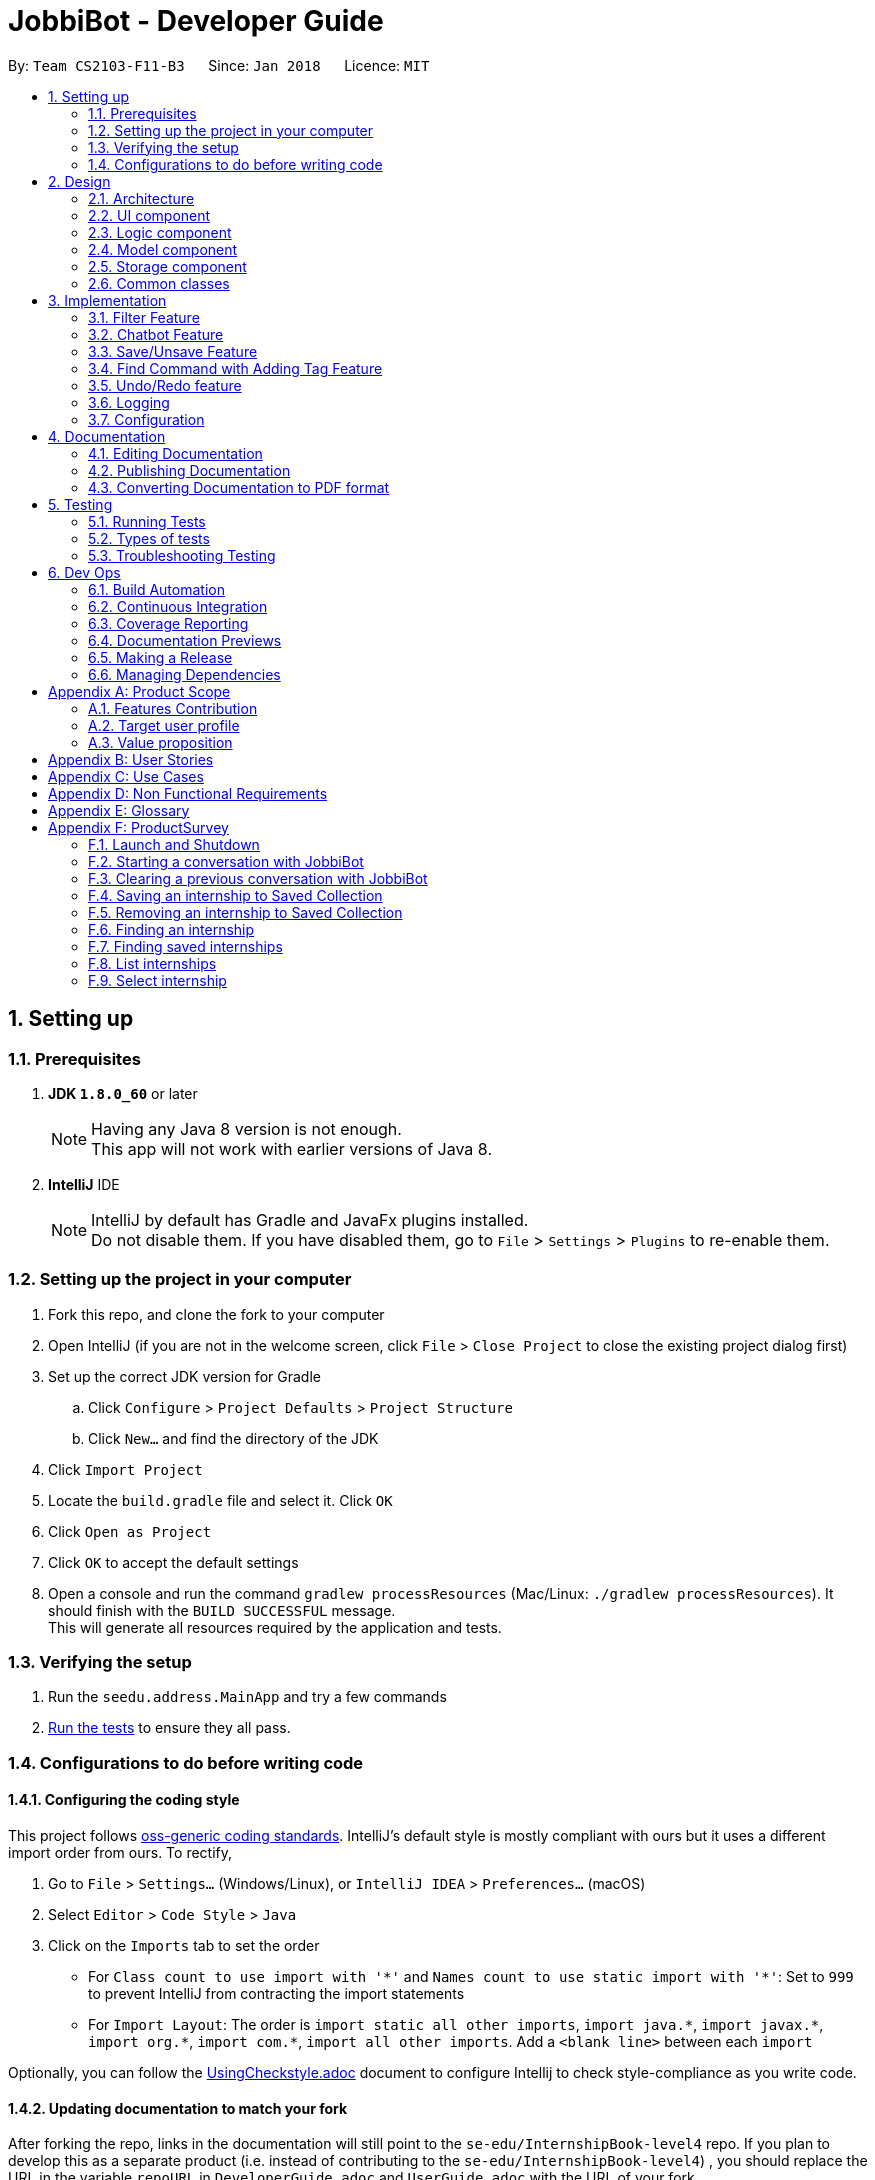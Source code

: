 = JobbiBot - Developer Guide
:toc:
:toc-title:
:toc-placement: preamble
:sectnums:
:imagesDir: images
:stylesDir: stylesheets
:xrefstyle: full
ifdef::env-github[]
:tip-caption: :bulb:
:note-caption: :information_source:
endif::[]
:repoURL: https://github.com/CS2103JAN2018-F11-B3/tree/master

By: `Team CS2103-F11-B3`      Since: `Jan 2018`      Licence: `MIT`

== Setting up

=== Prerequisites

. *JDK `1.8.0_60`* or later
+
[NOTE]
Having any Java 8 version is not enough. +
This app will not work with earlier versions of Java 8.
+

. *IntelliJ* IDE
+
[NOTE]
IntelliJ by default has Gradle and JavaFx plugins installed. +
Do not disable them. If you have disabled them, go to `File` > `Settings` > `Plugins` to re-enable them.


=== Setting up the project in your computer

. Fork this repo, and clone the fork to your computer
. Open IntelliJ (if you are not in the welcome screen, click `File` > `Close Project` to close the existing project dialog first)
. Set up the correct JDK version for Gradle
.. Click `Configure` > `Project Defaults` > `Project Structure`
.. Click `New...` and find the directory of the JDK
. Click `Import Project`
. Locate the `build.gradle` file and select it. Click `OK`
. Click `Open as Project`
. Click `OK` to accept the default settings
. Open a console and run the command `gradlew processResources` (Mac/Linux: `./gradlew processResources`). It should finish with the `BUILD SUCCESSFUL` message. +
This will generate all resources required by the application and tests.

=== Verifying the setup

. Run the `seedu.address.MainApp` and try a few commands
. <<Testing,Run the tests>> to ensure they all pass.

=== Configurations to do before writing code

==== Configuring the coding style

This project follows https://github.com/oss-generic/process/blob/master/docs/CodingStandards.adoc[oss-generic coding standards]. IntelliJ's default style is mostly compliant with ours but it uses a different import order from ours. To rectify,

. Go to `File` > `Settings...` (Windows/Linux), or `IntelliJ IDEA` > `Preferences...` (macOS)
. Select `Editor` > `Code Style` > `Java`
. Click on the `Imports` tab to set the order

* For `Class count to use import with '\*'` and `Names count to use static import with '*'`: Set to `999` to prevent IntelliJ from contracting the import statements
* For `Import Layout`: The order is `import static all other imports`, `import java.\*`, `import javax.*`, `import org.\*`, `import com.*`, `import all other imports`. Add a `<blank line>` between each `import`

Optionally, you can follow the <<UsingCheckstyle#, UsingCheckstyle.adoc>> document to configure Intellij to check style-compliance as you write code.

==== Updating documentation to match your fork

After forking the repo, links in the documentation will still point to the `se-edu/InternshipBook-level4` repo. If you plan to develop this as a separate product (i.e. instead of contributing to the `se-edu/InternshipBook-level4`) , you should replace the URL in the variable `repoURL` in `DeveloperGuide.adoc` and `UserGuide.adoc` with the URL of your fork.

==== Setting up CI

Set up Travis to perform Continuous Integration (CI) for your fork. See <<UsingTravis#, UsingTravis.adoc>> to learn how to set it up.

After setting up Travis, you can optionally set up coverage reporting for your team fork (see <<UsingCoveralls#, UsingCoveralls.adoc>>).

[NOTE]
Coverage reporting could be useful for a team repository that hosts the final version but it is not that useful for your personal fork.

Optionally, you can set up AppVeyor as a second CI (see <<UsingAppVeyor#, UsingAppVeyor.adoc>>).

[NOTE]
Having both Travis and AppVeyor ensures your App works on both Unix-based platforms and Windows-based platforms (Travis is Unix-based and AppVeyor is Windows-based)

==== Getting started with coding

When you are ready to start coding,

1. Get some sense of the overall design by reading <<Design-Architecture>>.
2. Take a look at <<GetStartedProgramming>>.

== Design

[[Design-Architecture]]
=== Architecture

.Architecture Diagram
image::Architecture.png[width="600"]

The *_Architecture Diagram_* given above explains the high-level design of the App. Given below is a quick overview of each component.

[TIP]
The `.pptx` files used to create diagrams in this document can be found in the link:{repoURL}/docs/diagrams/[diagrams] folder. To update a diagram, modify the diagram in the pptx file, select the objects of the diagram, and choose `Save as picture`.

`Main` has only one class called link:{repoURL}/src/main/java/seedu/address/MainApp.java[`MainApp`]. It is responsible for,

* At app launch: Initializes the components in the correct sequence, and connects them up with each other.
* At shut down: Shuts down the components and invokes cleanup method where necessary.

<<Design-Commons,*`Commons`*>> represents a collection of classes used by multiple other components. Two of those classes play important roles at the architecture level.

* `EventsCenter` : This class (written using https://github.com/google/guava/wiki/EventBusExplained[Google's Event Bus library]) is used by components to communicate with other components using events (i.e. a form of _Event Driven_ design)
* `LogsCenter` : Used by many classes to write log messages to the App's log file.

The rest of the App consists of four components.

* <<Design-Ui,*`UI`*>>: The UI of the App.
* <<Design-Logic,*`Logic`*>>: The command executor.
* <<Design-Model,*`Model`*>>: Holds the data of the App in-memory.
* <<Design-Storage,*`Storage`*>>: Reads data from, and writes data to, the hard disk.

Each of the four components

* Defines its _API_ in an `interface` with the same name as the Component.
* Exposes its functionality using a `{Component Name}Manager` class.

For example, the `Logic` component (see the class diagram given below) defines it's API in the `Logic.java` interface and exposes its functionality using the `LogicManager.java` class.

.Class Diagram of the Logic Component
image::LogicClassDiagram.png[width="800"]

[discrete]
==== Events-Driven nature of the design

The _Sequence Diagram_ below shows how the components interact for the scenario where the user issues the command `delete 1`.

.Component interactions for `delete 1` command (part 1)
image::SDforDeletePerson.png[width="800"]

[NOTE]
Note how the `Model` simply raises a `InternshipBookChangedEvent` when the Address Book data are changed, instead of asking the `Storage` to save the updates to the hard disk.

The diagram below shows how the `EventsCenter` reacts to that event, which eventually results in the updates being saved to the hard disk and the status bar of the UI being updated to reflect the 'Last Updated' time.

.Component interactions for `delete 1` command (part 2)
image::SDforDeletePersonEventHandling.png[width="800"]

[NOTE]
Note how the event is propagated through the `EventsCenter` to the `Storage` and `UI` without `Model` having to be coupled to either of them. This is an example of how this Event Driven approach helps us reduce direct coupling between components.

The sections below give more details of each component.

[[Design-Ui]]
// tag::ui[]
=== UI component

.Structure of the UI Component
image::UiClassDiagramv1.5.png[width="800"]

*API* : link:{repoURL}/src/main/java/seedu/address/ui/Ui.java[`Ui.java`]

The UI consists of a `MainWindow` that is made up of parts e.g.`CommandBox`, `BrowserPanel`, `ChatBotListPanel`, `InternshipListPanel`, `HelpWindow` and `StatusBarFooter`.

All these, including the `MainWindow`, inherit from the abstract `UiPart` class.

The `ChatBotPanel` displays the full message thread between Jobbi and the end user in a JavaFX list view . Each `ChatBotCard` is a single message either from Jobbi or the user. Messages will alternate between Jobbi and user, which means that for every user command entered, Jobbi will respond to it.
// end::ui[]

The `UI` component uses JavaFx UI framework. The layout of these UI parts are defined in matching `.fxml` files that are in the `src/main/resources/view` folder. For example, the layout of the link:{repoURL}/src/main/java/seedu/address/ui/MainWindow.java[`MainWindow`] is specified in link:{repoURL}/src/main/resources/view/MainWindow.fxml[`MainWindow.fxml`]

The `UI` component,

* Executes user commands using the `Logic` component.
* Binds itself to some data in the `Model` so that the UI can auto-update when data in the `Model` change.
* Responds to events raised from various parts of the App and updates the UI accordingly.

[[Design-Logic]]
=== Logic component

[[fig-LogicClassDiagram]]
.Structure of the Logic Component
image::LogicClassDiagram.png[width="800"]

.Structure of Commands in the Logic Component. This diagram shows finer details concerning `XYZCommand` and `Command` in <<fig-LogicClassDiagram>>
image::LogicCommandClassDiagram.png[width="800"]

*API* :
link:{repoURL}/src/main/java/seedu/address/logic/Logic.java[`Logic.java`]

.  `Logic` uses the `InternshipBookParser` class to parse the user command.
.  This results in a `Command` object which is executed by the `LogicManager`.
.  The command execution can affect the `Model` (e.g. adding a internship) and/or raise events.
.  The result of the command execution is encapsulated as a `CommandResult` object which is passed back to the `Ui`.


[[Design-Model]]
=== Model component

.Structure of the Model Component
image::ModelComponentClassDiagram.png[width="800"]

*API* : link:{repoURL}/src/main/java/seedu/address/model/Model.java[`Model.java`]

The `Model`,

* stores a `UserPref` object that represents the user's preferences.
* stores the Internship Book data.
* exposes an unmodifiable `ObservableList<Internship>` that can be 'observed' e.g. the UI can be bound to this list so that the UI automatically updates when the data in the list change.
* does not depend on any of the other three components.

[[Design-Storage]]
=== Storage component

.Structure of the Storage Component
image::StorageClassDiagram.png[width="800"]

*API* : link:{repoURL}/src/main/java/seedu/address/storage/Storage.java[`Storage.java`]

The `Storage` component,

* can save `UserPref` objects in json format and read it back.
* can save the Internship Book data in xml format and read it back.

[[Design-Commons]]
=== Common classes

Classes used by multiple components are in the `seedu.InternshipBook.commons` package.

== Implementation

This section describes some noteworthy details on how certain features are implemented.

// tag::filter[]
=== Filter Feature
==== Implementation

The search and filter command are two complementary features of the JobbiBot.

The search command takes in one or more keywords and returns all internships that contains *ANY* of the keyword(s).

The filter command takes in one or more keywords and returns all internships that contains *ALL* of the keyword(s) from the last searched internship list or the full internship list if the users has not used the search command feature.

See diagram below: <Insert Diagram Here>


==== Design Considerations

===== Aspect: Old Implementation of `Filter Command`

* Saved the list searched keyword argument(s) into a List<String> and add these arguments into the filter command arguments.

** Example: `search marketing`, then `filter singapore` is essentially `filter marketing singapore` since filter only returns arguments that contains all the given keywords
** Rationale 1: Provides two unique function, one to union find all the keyword arguments, whereas the other is a inner join / intersect find of all the keyword arguments.
** Rationale 2: More intuitive for the user to only key in `filter singapore` to get `filter singapore marketing` results after he/she have `search marketing`
** Pros: Easy to implement, only need to create a List<String> to store the last searched arguments and add them to the filter command arguments when filter commmand is executed
** Cons: Fatal design error in the following example: `search marketing analytics`, then `filter singapore` will only return results that contain marketing analytics and singapore.
Whereas the desired output should be internships that either contain marketing singapore or analytics singapore. It was not feasible/easy to change the filter command to produce this desired outcome

See diagram below: <Insert Diagram 2 Here>

===== Aspect: Alternative Implementation 'Filter Command'

* Alternative implementation to solve the above problem was to add a tag called CurrentList whatever is being currently searched.
Regardless of how many search arguments were given in the initial search command, the list will all have the CurrentList tag which allows for easy filtering
as we can simply add CurrentList tag to the filter keywords.

** Example: `Search marketing analytics data engineering` followed by a `filter singapore` will result in `filter singapore CurrentList`
which returns all internships that contains (marketing or analytics or data or engineering) and singapore.
** Pros: Make use of existing Tag Feature. Supposedly easier to implement than changing the model component to save the last searched internship list somewhere and apply filter on it.
** Cons: Will be distracting as the CurrentList tag is applied to the entire list
** Cons: Was harder to implement than expected because the tag had to be cleared
** Note: This add tag feature (done by Ci Kang) is now used to distinguish between search keywords.
E.g `search marketing analytics` will display marketing tag for internship that contain marketing and display analytics tag for internship that contains analytics.

See diagram below: <Insert Diagram 3 Here>

===== Aspect: Current Implementation 'Filter Command'
* Current implementation makes use of the Java FXCollections filteredList.
We created a separate FilteredList<Internship> called SearchedInternshipList and used it together with the existing FilteredList<Internship> FilteredIntership.
Thus we have an InternshipBook , a filteredList (called searchedInternships) which wraps around the InternshipBook, and a filteredList (called filteredInternships) which wraps around the searchedInternship. See code snippet below

----
public class ModelManager extends ComponentManager implements Model {
	...
    private final InternshipBook jobbiBot;
    private final FilteredList<Internship> searchedInternships;
    private final FilteredList<Internship> filteredInternships;
    ...

    public ModelManager(ReadOnlyInternshipBook jobbiBot, UserPrefs userPrefs) {
    	....
    	....
        this.jobbiBot = new InternshipBook(jobbiBot);
        searchedInternships = new FilteredList<>()
        filteredInternships = new FilteredList<>(searchedInternships);
        ...
    }

----

Due to the java wrapper functionality (in the FilteredList<T>), any changes in InternshipBook is propagated down to searchedInternship and then to filteredInternship. This allows us to maintain two different list of internships according to whatever keyword arguments (predicate) have been applied to it.

Additional helper methods were then created to differentiate between updating of the searchedInternship and filteredInternship. See code snippet 2 below


	// For Filter function
    @Override
    public void updateFilteredInternshipList(Predicate<Internship> predicate) {
        requireNonNull(predicate);
        filteredInternships.setPredicate(predicate);
    }

    // For Search Function
    @Override
    public void updateSearchedInternshipList(Predicate<Internship> predicate) {
        requireNonNull(predicate);
        searchedInternships.setPredicate(predicate);
        filteredInternships.setPredicate(predicate);
    }
---

With this, the search and filter function can now work as intended. `search marketing analytics` and `filter singapore` will return results containing (marketing or analytics) and singapore

See Diagram below: <Insert Diagram to show how the propagation works here>

** Pros: Design feature solved in relatively "easy" way without having to change the existing code significantly
** Cons: Was harder to implement as it required knowledge of how the model interacts and worked as well as how the filteredList Java FXCollection worked.


See diagram below <Insert Model Manager Diagram>

// end::filter[]

// tag::chatbot[]
=== Chatbot Feature
The Chatbot is the key UI feature of this application. Through the Chatbot, JobbiBot, students will receive guidance
and step-by-step prompts on how to narrow down their internship search. They are able to communicate with JobbiBot using the CLI.
This is an important feature for our target users because they may not always know how to begin their search or what to look for.

==== Current (Main) Implementation
Each message is displayed within a ListCell, otherwise named as a `ChatBotCard` in JobbiBot. A `ChatBotCard` is made up of a JavaFX HBox class that consists of a Label class.
The Label is used to either display a Jobbi message or an user command input. This mechanism inherits from UiPart and is executed by the UiManager.

When a new event is raised, typically when a user keys in a command, there are three main methods that handle Jobbi and user responses in order to render the conversation between Jobbi and the user on the ListView.

The first method to handle each user input in the command box is `handleUserResponse`.
----
    public ObservableList<String> handleUserResponse(ObservableList<String> listToUpdateWithUserResponse) {
        ...

        // Checks if user has typed the `start` command and adds the current element in the history snapshot list to the ObservableList<String>
        if (historySnapshot.hasElement("start")) {
            listToUpdateWithUserResponse.add("USER:   " + historySnapshot.current());

        // ... Checks if user has restarted conversation if Jobbi ...

        // Returns the updated list which is used in the `buildConversation` method to render the updated ListView
        return listToUpdateWithUserResponse;
    }
----
The second method to handle each Jobbi's response is `handleJobbiResponse`.

----
    public ObservableList<String> handleJobbiResponse(ObservableList<String> listToUpdateWithJobbiResponse,
                                                      String message) {
        ...
        // Checks if the user has typed in `start` command to initiate conversation and add the message returned from the EventBus
        if (historySnapshot.hasElement("start")) {
            listToUpdateWithJobbiResponse.add("JOBBI:  " + message);

        // ... Checks if user has restarted conversation if Jobbi ...

          // Returns the updated list which is used in the `buildConversation` method to render the updated ListView
        return listToUpdateWithJobbiResponse;
    }
----

Finally, the last method takes an ObservableList of strings which has been updated with the both latest Jobbi and user response to an event
and renders a new ListView of the message thread.
----
    public void buildConversation(ObservableList<String> listToBuild) {

        // Maps each message in the updated ObservableList<String> to a ChatBotCard
        ObservableList<ChatBotCard> mappedList = EasyBind.map(
                updatedMessages, (msg) -> new ChatBotCard(msg));

        // ... Recreates the ListView with the new user input ...
    }
----

==== Design Considerations
A JavaFX ListView class was specifically chosen because it allows for the vertical display of items, such a message thread.
A ListView instance is buildable with many ListCell objects so a message thread between Jobbi and user can grow extensively.
It also enables scrolling so that the user is able to scroll up and down to view his or her chat history.

However, two main aspects of the ListView class was altered so that it resembles a message thread:

* The ability to select a list cell was disabled since users should not be able to to select individual messages.
* Auto-scrolling to the latest message was added so that users will always see the latest message on the ListView first.

// end::chatbot[]

// tag::saveunsave[]
=== Save/Unsave Feature
==== Current Implementation

The save/unsave mechanism is facilitated by the addition of a `saved` tag or removal of the `saved` tag
respectively. Inspired by the Instagram saved feature, it allows our users to personally curate specific
internships that they would like to save for a quick reference in the future as opposed to re-searching for
a particular internship again.

However, the special part of this feature is that users do not add or remove the `saved` tags in the CLI.
Instead, they simply type in the command `save` or `unsave` followed by an index number and the command internally
adds a new "saved" tag to the internship or remove the tag. This mechanism inherits from `UndoableCommand` and is
executed by the `LogicManager`.

To achieve the internal addition of a saved tag, we added an `addSavedTagToInternship` method
within the SaveCommand object. This method is self-invocated by the object's other methods, such as `preprocessUndoableCommand`.
----
private Internship addSavedTagToInternship(Internship internship) throws CommandException {

        //Creates a UniqueTagList of the specific internship's tags only
        final UniqueTagList internshipTags = new UniqueTagList(internshipToSave.getTags());

        //Adds a 'saved' tag only to internships that do not already possess the 'saved' tag or else an exception is thrown
        try {
            personTags.add(new Tag(SAVED_TAG));
        } catch (UniqueTagList.DuplicateTagException e) {
            throw new CommandException(MESSAGE_DUPLICATE_SAVED_INTERNSHIP);
        }

        // ... rebuilds the updated list of tags ...

        // returns an internship with all the same information except for an additional "saved" tag
        return new Internship(
                internship.getName(), internship.getPhone(), internship.getEmail(), internship.getAddress(), correctTagReferences);
    }
----
The execution of this method in the `SaveCommand` object affects
the `Model` and `UI` by adding a visible `saved` tag to a specific internship. The result of the `SaveCommand`
execution is encapsulated as a `CommandResult` object which is passed back to UI.

Below is a Sequence Diagram that demonstrates the interaction within the `Logic` component for the
`execute("saved 1")`.

image::SaveCommandSequenceDiagram.png[width="800"]

Similarly, to achieve the internal removal of a saved tag, we added a `removeSavedTagToInternship` method
within the UnsaveCommand object. The implementation of this method and its concept is exactly the opposite of
the SaveCommand since the `saved` tag is being removed.

----
    private Internship removeSavedTagToInternship(Internship internship) {

        //Creates a UniqueTagList of the specific internship's tags only
        final UniqueTagList internshipTags = new UniqueTagList(internshipToUnsave.getTags());

        //Checks for an existing "saved" tag and removes it from the UniqueTagList
        internshipTags.delete(new Tag(SAVED_TAG));

        // ... rebuilds the new list of tags and returns same person object without "saved" tag  ...
    }

----

==== Design Considerations

With the `saved` tag, users are able to identify the internships they have saved in their personal collection in the `InternshipCardPanel`.
When users want to remove the internship from their collection, they can type the `unsave` command to remove the tag.
To view the entire collection, they can type `find saved` or `filter saved` into the CLI that basically searches for all the
internships with "saved" tags and displays the filtered list.

We chose to use the addition and removal of tags for two main reasons:

* It is visible to the user which internship has been saved or unsaved.
* It is more straightforward in terms of implementation to do a search by a specific tag to display the Saved Collection.
* Users are able to further narrow down on their search from the Saved Collection. For example, `find saved business` will return a filtered list of internships
in the Saved Collection that are related to the business industry.

===== Alternative Solution 1: Readapt the existing Implementation of the `edit` Command
The `edit` command allowed users to edit the tags of a specific existing internship. We could have potentially used it to add the `saved` tag to specific internships

*** Pros: Much simpler implementation since the `edit` command has been provided by the Address Book 4.
*** Cons 1: Editing tags with the `edit` command erase previous tags from the internship but we want to add the `saved` tag to the existing tags.
*** Cons 2: The command line input is relatively less user-friendly. For example, the user had to input `edit 1 t/saved` to add `saved` tag to the first internship of the filtered list.
On the other hand, the `save` command only requires the user to type in `save 1` for the same outcome.

===== Alternative Solution 2: Create an additional model
Another idea was to create separate Internship Book Model and its own storage for the Saved Collections

*** Pros: Able to save in hard disk storage
*** Cons: May have performance issues in terms of memory usage and may have to significantly change the architecture

// end::saveunsave[]


// tag::findwithfeatures[]

=== Find Command with Adding Tag Feature

==== Rationale
As the current find command work like a union search, users are able to key in multiple keywords at one go and JobbiBot will show
all the internships that matches at least one of the keywords. However, users will not be able to differentiate which
internships matches which keywords they have keyed in. As such this new feature enables them to have a clearer picture of
which internship suits them more and enable them to further filter from the list.

==== Current Implementation

The add tag feature is implemented as part of the find command. However, as models will be change due to the addition of tags,
some codes are implemented within ModelManager.

image::FindCommandSequenceDiagram.png[width="1200"]

As it can be seen from the diagram, `Logic` uses the `InternshipBookParser` class to parse the user command.
After which, `FindCommandParser` is created and use to parse the keyword. The keyword is then set in `ModelManager` via the
setKeywords() method. A `FindCommand` object is then created followed by the `internshipContainsKeywordsPredicate`.

In the second phase, the command is being executed in `FindCommand`. The first updateSearchedInternshipList() update the
searchedInternship with all the internships available and remove all tags from them apart from `saved` tags. Following which
the second updateSearchedInternshipList() update the searchedInternshipList with the internships that matches the keywords
use as the argument in `FindCommand`. Those keywords are then added to the respective internships that matches it through the
addTagsToFilteredList(). `FindCommand` then execute getCommandResult() and return the result of the command execution encapsulated
as a `CommandResult` object and returns it to the `LogicManager` and subsequently to the UI and displayed to the user.

==== Design Considerations

Initial: Adding the addition and removal of tags from internship method under `FindCommand` since it is ultimately used when executing FindCommand.

Refinement: Since the addition and removal of tags to internship involves modifying of internship, these methods are added to the
internship class as shown below. An additional check for `saved` tag was added as well as from the users perspective, they would
want to search for other internship while keeping those that are searched before with the `saved` tag.

----
    public Internship removeTagsFromInternship() {
        final UniqueTagList internshipTags = new UniqueTagList(getTags());

        for (Tag tagToBeRemoved : tags) {
            if (!tagToBeRemoved.toString().equals(SAVED_TAG_NAME)) {
                try {
                    internshipTags.delete(tagToBeRemoved);
                } catch (TagNotFoundException e) {
                    assert false;
                    throw new AssertionError("Impossible! Should not have TagNotFoundException");
                }
            }
        }

        ...
        ...

        return new Internship(
                getName(), getSalary(), getEmail(), getAddress(),
                getIndustry(), getRegion(), getRole(), correctTagReferences);
    }

    public Internship addTagsToInternship(String keyword) {
        final UniqueTagList internshipTags = new UniqueTagList(getTags());

        try {
            internshipTags.add(new Tag(keyword));
        } catch (UniqueTagList.DuplicateTagException e) {
            throw new AssertionError("Operation would result in duplicate tags");
        }
        ...
        ...

        return new Internship(
                getName(), getSalary(), getEmail(), getAddress(),
                getIndustry(), getRegion(), getRole(), correctTagReferences);
    }
----

Implementation of the codes

Initial: To implement the addTagsToFilteredList method, a double for loop was used to loop through both keywords and internships
in order to find the match and proceed with the addition of tags to the internship.

----
    public static void addTagsToFilteredList (List<String> filterKeywords,
                                              ObservableList<Internship> filteredInternships, Model model)
            throws CommandException {

        for (String keywords : filterKeywords) {
            for (Internship filteredInternship : filteredInternships) {
                if (StringUtil.containsWordIgnoreCase(filteredInternship.toString(), keywords)) {
                    try {
                        model.updateInternship(filteredInternship,
                                addTagsToInternshipWithMatch(keywords, filteredInternship));
                    } catch (DuplicateInternshipException e) {
                        throw new CommandException(MESSAGE_DUPLICATE_INTERNSHIP);
                    } catch (InternshipNotFoundException e) {
                        throw new AssertionError("The target internship cannot be missing");
                    }
                }
            }
        }
    }
----

Code Refinement: However, there were SRP violation there as the method was used to find internship that is matching the keyword,
add the keyword tag and also update the internship. Furthermore, the code was deeply nested as well. As such, concept of abstraction
was used to separate the functions into individual methods as shown below.
----
    public CommandResult execute() {
        model.removeTagsFromAllInternshipList();
        model.updateSearchedInternshipList(predicate);
        model.addTagsToFilteredList();
        return getCommandResult();
    }
----

==== Additional Enhancement

From the users perspective, they might want to find again if the result was not up to their satisfaction.
As such, the implementation was designed in such a way that subsequent find will reset the tags from the internship.

Since List command is used to show the entire list in the display, a feature is added to it such that all the tags are removed from the internships
to allow the user to see the entire internship list.
----
    public void removeTagsFromFilteredList() {
        for (Internship internship : getFilteredInternshipList()) {
            try {
                updateInternship(internship, internship.removeTagsFromInternship());
            } catch (DuplicateInternshipException e) {
                throw new AssertionError(MESSAGE_DUPLICATE_SAVED_INTERNSHIP);
            } catch (InternshipNotFoundException e) {
                throw new AssertionError("The target internship cannot be missing");
            }
        }
    }
----
Rather than throwing exception, assertion is used instead because users do not key in the value but instead, downloads
the internship book and insert it into the program. As such, there should not be any duplicate internship. Any duplicate internships
will result in the program malfunctioning and no internship being listed on the left panel.
// end::findwithfeatures[]

// tag::undoredo[]
=== Undo/Redo feature
==== Current Implementation

The undo/redo mechanism is facilitated by an `UndoRedoStack`, which resides inside `LogicManager`. It supports undoing and redoing of commands that modifies the state of the address book (e.g. `add`, `edit`). Such commands will inherit from `UndoableCommand`.

`UndoRedoStack` only deals with `UndoableCommands`. Commands that cannot be undone will inherit from `Command` instead. The following diagram shows the inheritance diagram for commands:

image::LogicCommandClassDiagram.png[width="800"]

As you can see from the diagram, `UndoableCommand` adds an extra layer between the abstract `Command` class and concrete commands that can be undone, such as the `DeleteCommand`. Note that extra tasks need to be done when executing a command in an _undoable_ way, such as saving the state of the address book before execution. `UndoableCommand` contains the high-level algorithm for those extra tasks while the child classes implements the details of how to execute the specific command. Note that this technique of putting the high-level algorithm in the parent class and lower-level steps of the algorithm in child classes is also known as the https://www.tutorialspoint.com/design_pattern/template_pattern.htm[template pattern].

Commands that are not undoable are implemented this way:
[source,java]
----
public class ListCommand extends Command {
    @Override
    public CommandResult execute() {
        // ... list logic ...
    }
}
----

With the extra layer, the commands that are undoable are implemented this way:
[source,java]
----
public abstract class UndoableCommand extends Command {
    @Override
    public CommandResult execute() {
        // ... undo logic ...

        executeUndoableCommand();
    }
}

public class DeleteCommand extends UndoableCommand {
    @Override
    public CommandResult executeUndoableCommand() {
        // ... delete logic ...
    }
}
----

Suppose that the user has just launched the application. The `UndoRedoStack` will be empty at the beginning.

The user executes a new `UndoableCommand`, `delete 5`, to delete the 5th internship in the address book. The current state of the address book is saved before the `delete 5` command executes. The `delete 5` command will then be pushed onto the `undoStack` (the current state is saved together with the command).

image::UndoRedoStartingStackDiagram.png[width="800"]

As the user continues to use the program, more commands are added into the `undoStack`. For example, the user may execute `add n/David ...` to add a new internship.

image::UndoRedoNewCommand1StackDiagram.png[width="800"]

[NOTE]
If a command fails its execution, it will not be pushed to the `UndoRedoStack` at all.

The user now decides that adding the internship was a mistake, and decides to undo that action using `undo`.

We will pop the most recent command out of the `undoStack` and push it back to the `redoStack`. We will restore the address book to the state before the `add` command executed.

image::UndoRedoExecuteUndoStackDiagram.png[width="800"]

[NOTE]
If the `undoStack` is empty, then there are no other commands left to be undone, and an `Exception` will be thrown when popping the `undoStack`.

The following sequence diagram shows how the undo operation works:

image::UndoRedoSequenceDiagram.png[width="800"]

The redo does the exact opposite (pops from `redoStack`, push to `undoStack`, and restores the address book to the state after the command is executed).

[NOTE]
If the `redoStack` is empty, then there are no other commands left to be redone, and an `Exception` will be thrown when popping the `redoStack`.

The user now decides to execute a new command, `clear`. As before, `clear` will be pushed into the `undoStack`. This time the `redoStack` is no longer empty. It will be purged as it no longer make sense to redo the `add n/David` command (this is the behavior that most modern desktop applications follow).

image::UndoRedoNewCommand2StackDiagram.png[width="800"]

Commands that are not undoable are not added into the `undoStack`. For example, `list`, which inherits from `Command` rather than `UndoableCommand`, will not be added after execution:

image::UndoRedoNewCommand3StackDiagram.png[width="800"]

The following activity diagram summarize what happens inside the `UndoRedoStack` when a user executes a new command:

image::UndoRedoActivityDiagram.png[width="650"]

==== Design Considerations

===== Aspect: Implementation of `UndoableCommand`

* **Alternative 1 (current choice):** Add a new abstract method `executeUndoableCommand()`
** Pros: We will not lose any undone/redone functionality as it is now part of the default behaviour. Classes that deal with `Command` do not have to know that `executeUndoableCommand()` exist.
** Cons: Hard for new developers to understand the template pattern.
* **Alternative 2:** Just override `execute()`
** Pros: Does not involve the template pattern, easier for new developers to understand.
** Cons: Classes that inherit from `UndoableCommand` must remember to call `super.execute()`, or lose the ability to undo/redo.

===== Aspect: How undo & redo executes

* **Alternative 1 (current choice):** Saves the entire address book.
** Pros: Easy to implement.
** Cons: May have performance issues in terms of memory usage.
* **Alternative 2:** Individual command knows how to undo/redo by itself.
** Pros: Will use less memory (e.g. for `delete`, just save the internship being deleted).
** Cons: We must ensure that the implementation of each individual command are correct.


===== Aspect: Type of commands that can be undone/redone

* **Alternative 1 (current choice):** Only include commands that modifies the address book (`add`, `clear`, `edit`).
** Pros: We only revert changes that are hard to change back (the view can easily be re-modified as no data are * lost).
** Cons: User might think that undo also applies when the list is modified (undoing filtering for example), * only to realize that it does not do that, after executing `undo`.
* **Alternative 2:** Include all commands.
** Pros: Might be more intuitive for the user.
** Cons: User have no way of skipping such commands if he or she just want to reset the state of the address * book and not the view.
**Additional Info:** See our discussion  https://github.com/se-edu/InternshipBook-level4/issues/390#issuecomment-298936672[here].


===== Aspect: Data structure to support the undo/redo commands

* **Alternative 1 (current choice):** Use separate stack for undo and redo
** Pros: Easy to understand for new Computer Science student undergraduates to understand, who are likely to be * the new incoming developers of our project.
** Cons: Logic is duplicated twice. For example, when a new command is executed, we must remember to update * both `HistoryManager` and `UndoRedoStack`.
* **Alternative 2:** Use `HistoryManager` for undo/redo
** Pros: We do not need to maintain a separate stack, and just reuse what is already in the codebase.
** Cons: Requires dealing with commands that have already been undone: We must remember to skip these commands. Violates Single Responsibility Principle and Separation of Concerns as `HistoryManager` now needs to do two * different things.
// end::undoredo[]

=== Logging

We are using `java.util.logging` package for logging. The `LogsCenter` class is used to manage the logging levels and logging destinations.

* The logging level can be controlled using the `logLevel` setting in the configuration file (See <<Implementation-Configuration>>)
* The `Logger` for a class can be obtained using `LogsCenter.getLogger(Class)` which will log messages according to the specified logging level
* Currently log messages are output through: `Console` and to a `.log` file.

*Logging Levels*

* `SEVERE` : Critical problem detected which may possibly cause the termination of the application
* `WARNING` : Can continue, but with caution
* `INFO` : Information showing the noteworthy actions by the App
* `FINE` : Details that is not usually noteworthy but may be useful in debugging e.g. print the actual list instead of just its size

[[Implementation-Configuration]]
=== Configuration

Certain properties of the application can be controlled (e.g App name, logging level) through the configuration file (default: `config.json`).

== Documentation

We use asciidoc for writing documentation.

[NOTE]
We chose asciidoc over Markdown because asciidoc, although a bit more complex than Markdown, provides more flexibility in formatting.

=== Editing Documentation

See <<UsingGradle#rendering-asciidoc-files, UsingGradle.adoc>> to learn how to render `.adoc` files locally to preview the end result of your edits.
Alternatively, you can download the AsciiDoc plugin for IntelliJ, which allows you to preview the changes you have made to your `.adoc` files in real-time.

=== Publishing Documentation

See <<UsingTravis#deploying-github-pages, UsingTravis.adoc>> to learn how to deploy GitHub Pages using Travis.

=== Converting Documentation to PDF format

We use https://www.google.com/chrome/browser/desktop/[Google Chrome] for converting documentation to PDF format, as Chrome's PDF engine preserves hyperlinks used in webpages.

Here are the steps to convert the project documentation files to PDF format.

.  Follow the instructions in <<UsingGradle#rendering-asciidoc-files, UsingGradle.adoc>> to convert the AsciiDoc files in the `docs/` directory to HTML format.
.  Go to your generated HTML files in the `build/docs` folder, right click on them and select `Open with` -> `Google Chrome`.
.  Within Chrome, click on the `Print` option in Chrome's menu.
.  Set the destination to `Save as PDF`, then click `Save` to save a copy of the file in PDF format. For best results, use the settings indicated in the screenshot below.

.Saving documentation as PDF files in Chrome
image::chrome_save_as_pdf.png[width="300"]

[[Testing]]
== Testing

=== Running Tests

There are three ways to run tests.

[TIP]
The most reliable way to run tests is the 3rd one. The first two methods might fail some GUI tests due to platform/resolution-specific idiosyncrasies.

*Method 1: Using IntelliJ JUnit test runner*

* To run all tests, right-click on the `src/test/java` folder and choose `Run 'All Tests'`
* To run a subset of tests, you can right-click on a test package, test class, or a test and choose `Run 'ABC'`

*Method 2: Using Gradle*

* Open a console and run the command `gradlew clean allTests` (Mac/Linux: `./gradlew clean allTests`)

[NOTE]
See <<UsingGradle#, UsingGradle.adoc>> for more info on how to run tests using Gradle.

*Method 3: Using Gradle (headless)*

Thanks to the https://github.com/TestFX/TestFX[TestFX] library we use, our GUI tests can be run in the _headless_ mode. In the headless mode, GUI tests do not show up on the screen. That means the developer can do other things on the Computer while the tests are running.

To run tests in headless mode, open a console and run the command `gradlew clean headless allTests` (Mac/Linux: `./gradlew clean headless allTests`)

=== Types of tests

We have two types of tests:

.  *GUI Tests* - These are tests involving the GUI. They include,
.. _System Tests_ that test the entire App by simulating user actions on the GUI. These are in the `systemtests` package.
.. _Unit tests_ that test the individual components. These are in `seedu.address.ui` package.
.  *Non-GUI Tests* - These are tests not involving the GUI. They include,
..  _Unit tests_ targeting the lowest level methods/classes. +
e.g. `seedu.address.commons.StringUtilTest`
..  _Integration tests_ that are checking the integration of multiple code units (those code units are assumed to be working). +
e.g. `seedu.address.storage.StorageManagerTest`
..  Hybrids of unit and integration tests. These test are checking multiple code units as well as how the are connected together. +
e.g. `seedu.address.logic.LogicManagerTest`


=== Troubleshooting Testing
**Problem: `HelpWindowTest` fails with a `NullPointerException`.**

* Reason: One of its dependencies, `UserGuide.html` in `src/main/resources/docs` is missing.
* Solution: Execute Gradle task `processResources`.

== Dev Ops

=== Build Automation

See <<UsingGradle#, UsingGradle.adoc>> to learn how to use Gradle for build automation.

=== Continuous Integration

We use https://travis-ci.org/[Travis CI] and https://www.appveyor.com/[AppVeyor] to perform _Continuous Integration_ on our projects. See <<UsingTravis#, UsingTravis.adoc>> and <<UsingAppVeyor#, UsingAppVeyor.adoc>> for more details.

=== Coverage Reporting

We use https://coveralls.io/[Coveralls] to track the code coverage of our projects. See <<UsingCoveralls#, UsingCoveralls.adoc>> for more details.

=== Documentation Previews
When a pull request has changes to asciidoc files, you can use https://www.netlify.com/[Netlify] to see a preview of how the HTML version of those asciidoc files will look like when the pull request is merged. See <<UsingNetlify#, UsingNetlify.adoc>> for more details.

=== Making a Release

Here are the steps to create a new release.

.  Update the version number in link:{repoURL}/src/main/java/seedu/address/MainApp.java[`MainApp.java`].
.  Generate a JAR file <<UsingGradle#creating-the-jar-file, using Gradle>>.
.  Tag the repo with the version number. e.g. `v0.1`
.  https://help.github.com/articles/creating-releases/[Create a new release using GitHub] and upload the JAR file you created.

=== Managing Dependencies

A project often depends on third-party libraries. For example, Address Book depends on the http://wiki.fasterxml.com/JacksonHome[Jackson library] for XML parsing. Managing these _dependencies_ can be automated using Gradle. For example, Gradle can download the dependencies automatically, which is better than these alternatives. +
a. Include those libraries in the repo (this bloats the repo size) +
b. Require developers to download those libraries manually (this creates extra work for developers)

[appendix]
== Product Scope

=== Features Contribution

[width="59%",cols="22%,<23%,<15%,<50%",options="header",]
|=======================================================================
|Contributor |Feature | Major/Minor | Remarks
| Colin | Sorting/Filtering| Major | Designed and implemented a complete set of sorting/filtering/searching commands. Searching implemented by TanCiKang

| Colin | Model Enhancement | Minor | Modify list view to work with new commands. Allow filtering / sorting from existing list instead of new list

| Ci Kang | Enhance Find Command | Major | Add tags to internship that matches keywords in find command and enable find command to search for multiple attributes

| Ci Kang | Preview and Enhance view | Minor | Show preview of the important attributes of the internship on the left panel and full details on the right panel

| Wyin | GUI Revamp | Major | Revamp UI to incorporate a Chatbot in the CLI

| Wyin | Save and Unsave Command | Minor | Enable user to add and remove "saved" tags for specific internships into a Saved Collection

|=======================================================================

=== Target user profile

* are university students looking for internships
* but not sure how to start or what to look for
* prefers to an interactive application to source for internships rather than a normal and static web application
* wants to narrow down the list of internships with guidance
* prefers typing rather than clicking on internship portals
* can type fast
* is reasonably comfortable using CLI apps

=== Value proposition
* A guided and interactive way to find jobs and internships

[appendix]
== User Stories

Priorities: High (must have) - `* * \*`, Medium (nice to have) - `* \*`, Low (unlikely to have) - `*`

[width="59%",cols="22%,<23%,<25%,<30%",options="header",]
|=======================================================================
|Priority |As a ... |I want to ... |So that I can...
|`* * *` | experienced student | filter internship by details (industries/role/location/salary) |narrow down on the list of internship to apply for efficiently

|`* * *` | student | be able view a sorted list of internship (sorted according to my preferences) | know which internship to focus on

|`* * *` | tech-savvy student | have a user-friendly and clean application interface | use the app easily to communicate my preferences and needs

|`* * *` | tech-savvy student | have an interactive interface to source for internships | have a more engaging and personal experience when searching for development opportunities

|`* * *` | student | given a list of potential industries, jobs, skills and related information | better informed of the available options I can explore

|`* * *` | lazy student | save specific internships I am interested it and access it anytime | further narrow down on my interested internships conveniently

|`* *`| organised student | split up my saved internships into personalised collections | categorise and organise my interested internship in various folders

|`* *` | new student  | input my relevant skill sets/interests | explore internships that are suitable and interesting for me

|`* *` | curious student | given data analysis about successful internships and job search within a faculty or in a given year | overview of the job prospects in that year and understand the market competitiveness

|`* *` |lazy student | be able to upload my files / details somewhere | reuse these information for my applications

|`* *` |lazy student | track the internships I have search and applied for | better keep track of them

|`*` | student | know when companies will reply me | know whether I am rejected or not

|=======================================================================


[appendix]
== Use Cases

(For all use cases below, the *System* is the `JobbiBot` and the *Actor* is the `user`, unless specified otherwise)
[discrete]
// tag::usecase1[]
=== Use case: Start conversation with Jobbi

*MSS*

1.  User requests to start conversation with JobbiBot
2.  JobbiBot replies with the next prompt to indicate conversation has started
+
Use case ends.

*Extensions*

[none]
* 2a. User requests to start conversation again after the conversation has begun.
+
[none]
** 2a1. JobbiBot shows an error message.
** Use case resumes at step 2.

[discrete]
=== Use case: Save internship

*MSS*

1.  User requests to list internships
2.  JobbiBot shows a list of all the internships
3.  User requests to save a specific internship in the list
4.  JobbiBot saves the internship
+
Use case ends.

*Extensions*

[none]
* 2a. The list is empty.
+
[none]
** Use case ends.

* 3a. The given index is invalid.
+
[none]
** 3a1. JobbiBot shows an error message.
+
** Use case resumes at step 2.
[none]
* 4a. Users saves an internship that has been saved
+
[none]
** 4a1. JobbiBot shows an error message
** Use case resumes at step 2.

[discrete]
=== Use case: Unsave internship

*MSS*

1.  User requests to list the Saved Collection
2.  JobbiBot shows a list of the Saved Collection
3.  User requests to remove a specific internship from the Saved Collection
4.  JobbiBot removes the internship from the Saved Collection
+
Use case ends.

*Extensions*

[none]
* 2a. The Saved Collection is empty.
+
[none]
** Use case ends.

* 3a. The given index is invalid.
+
[none]
** 3a1. JobbiBot shows an error message.
+
** Use case resumes at step 2.
[none]
* 4a. Users removes an internship that has been removed
+
[none]
** 4a1. JobbiBot shows an error message
** Use case resumes at step 2.

[discrete]
=== Use case: Finding Internship

*MSS*

1. User keys in a list of keywords to search  for internship byby
2. JobbiBot returns user the list of internships which contains the keywords
3. User can choose to re-search again if not satisfied

+
Use case ends.

*Extensions*

[none]
* 2a. JobbiBot returns no found internships
+
[none]
** 2a1. JobbiBot will recommend user to re-search using other keywords
+
Use case resumes at step 3.

[discrete]
=== Use case: Filtering Internship

*MSS*

1. User keys in a list of keywords to filter the currently searched internship list (from the finding internship use case above)
2. JobbiBot returns user the list of internships which contains all the keywords entered from the searched list
3. User can choose to re-filter in another set of keywords to narrow the searched internship list (from the finding internship use case)

+
Use case ends.

*Extensions*

[none]
* 2a. JobbiBot returns no found internships
+
[none]
** 2a1. JobbiBot will recommend user to re-filter using other keywords
** 2a2. User can also use undo function to return back to last searched or filtered internship list


[discrete]
=== Use case: Sorting Internship

*MSS*

1. User keys in keywords to sort the currently searched or filtered internship list by
2. JobbiBot returns user the list of internships sorted according to the keyword matching the internship attributes (e.g name, industry, role).
3. User can choose to sort up to three keyword attributes
4. JobbiBot will sort the internship by the first keyword attribute, followed by the next two keyword attribute

+
Use case ends.
// end::usecase1[]

// tag::nonfunctionalrequirements[]
[appendix]
== Non Functional Requirements

.  Should work on any <<mainstream-os,mainstream OS>> as long as it has Java `1.8.0_60` or higher installed.
.  Should be able to hold up to 1000 internships without a noticeable sluggishness in performance for typical usage.
.  A user with above average typing speed for regular English text (i.e. not code, not system admin commands) should be able to accomplish most of the tasks faster using commands than using the mouse.
.  Should respond to commands within 5 seconds.
.  Should be usable by a novice who is using the system for the first time.
.  A user looking for internship should not need to key in more than 19 commands.
.  An expert or regular user should be able to have the alternative to use command line instead of the chat bot.
.  Should have a clean and easy to use interface.
.  Should be designed for a British-English speaking user.
.  Should be current and up to date (i.e. companies recruitment status).
// end::nonfunctionalrequirements[]

// tag::glossary[]
[appendix]
== Glossary

[[chatbot]] Chat Bot::
A computer program that stimulates a human conversation by communicating with a real internship.
In this project, our chat bot will guide the user to find his ideal internships.

[[mainstream-os]] Mainstream OS::
Windows, Linux, Unix, OS-X

// end::glossary[]

// tag::productsurvey[]
[appendix]
== ProductSurvey

*Symplicity*

Used by: National University of Singapore (NUS) and Yale-NUS College.

Pros:

* Provides a list of potential internships, research opportunities, full-time job applications,
on-campus jobs for students
* Ability to filter according to job type, company, region, etc.
* Ability to apply for an opportunity via the platform

Cons:

* Does not have a chat bot that interacts and guides its end users so users have to browse through extensively
to find their ideal internships on their own.
// end::productsurvey[]
[appendix]
== Instructions for Manual Testing

Given below are instructions to test the app manually.

[NOTE]
These instructions only provide a starting point for testers to work on; testers are expected to do more _exploratory_ testing.

=== Launch and Shutdown

. Initial launch

.. Download the jar file and copy into an empty folder
.. Double-click the jar file +
   Expected: Shows the GUI with a set of sample contacts. The window size may not be optimum.

. Saving window preferences

.. Resize the window to an optimum size. Move the window to a different region. Close the window.
.. Re-launch the app by double-clicking the jar file. +
   Expected: The most recent window size and region is retained.

// tag::manualtestwyin[]
=== Starting a conversation with JobbiBot

Starting a conversation with JobbiBot when the application is launched .

.. Test case: `start` +
    Expected: JobbiBot prints a response message in the message thread that prompts the user to find preferred industries and roles.
.. Test case: `start x` (where x is an integer, alphabet or non alphanumerical character) +
    Expected: Conversation not started. Error details shown in the message thread.
.. Test case: Subsequent `start` commands after entering the initial `start` commands +
    Expected: JobbiBot says that the conversation has already started and subsequent `start` commands has no effect on initiating the conversation again.

=== Clearing a previous conversation with JobbiBot

Restarting a conversation with JobbiBot after typing more than 4 commands in the CLI.

.. Test case: `new x` (where x is an integer, alphabet or non alphanumerical character) +
    Expected: Previous conversation is not cleared. Error details shown in the message thread.
.. Test case: `new` +
    Expected: Clears entire previous message thread and user only sees the JobbiBot welcome message left.
.. Test case: `list` +
    Expected: Error detail is shown in the message thread. JobbiBot prompts the user to type the `start` command to restart the conversation.

=== Saving an internship to Saved Collection

. Saving an internship while all internships are listed.

.. Prerequisites: List all internships using the `list` command. Multiple internships in the list.
.. Test case: `save 1` +
   Expected: First internship is saved from the list as visible from the `saved` tag added to the internship. Details of the successful saved internship are shown as a JobbiBot response in the message thread.
.. Test case: `save 1` to save the same internship from the same list again +
    Expected: Internship cannot be saved twice. Error details shown in the message thread.
.. Test case: `save 0` +
   Expected: No internship is saved. Error details shown in the message thread.
.. Test case: `save -2` +
  Expected: No internship is saved. Error details shown in the message thread.
.. Other incorrect save commands to try: `save`, `save x` or `x save` (where x is larger than the list size or x is not an alphanumerical character
 or x is a mathematical expression that evaluates to an positive integer),  +
   Expected: No internship is saved. Error details shown in the message thread.


=== Removing an internship to Saved Collection

. Removing an internship while all internships are listed.

.. Prerequisites: List all internships from the Saved Internship Collection using the `find saved` or `filter saved` command. Multiple internships in the Saved Collection.
.. Test case: `unsave 1` +
   Expected: First internship is removed from the Saved Collection as visible from the `saved` tag being removed from the internship and the internship is removed from the Saved Collection. Details of the successful removal are shown as a JobbiBot response in the message thread.
.. Test case: `unsave 0` +
   Expected: No internship is removed from Saved Collection. Error details shown in the message thread.
.. Test case: `save -2` +
  Expected: No internship is removed from Saved Collection. Error details shown in the message thread.
.. Other incorrect save commands to try: `unsave`, `unsave x` or `x unsave` (where x is larger than the list size or x is not an alphanumerical character
 or x is a mathematical expression that evaluates to an positive integer),  +
   Expected: No internship is removed from Saved Collection. Error details shown in the message thread.
// end::manualtestwyin[]

// tag::manualtestcikang[]

=== Finding an internship

. Find internships using keyword/s

.. Prerequisites: Nil
.. Test case: `find KEYWORD` +
   Expected: Internships matching the keyword are all listed on the left panel. Keywords matching the internship are added as tags to the internships.
.. Test case: `find KEYWORD1 KEYWORD2` +
   Expected: Searched internship list on the left is replaced with the new list matching KEYWORD1 and/or KEYWORD2.
.. Test case: `find ` +
   Expected: Invalid command format. Error details shown in the message thread.

=== Finding saved internships

. Find saved internships

.. Prerequisites: Have saved at least one internship with the save command.
.. Test case: `find saved` +
   Expected: Saved Internships matching are all listed on the left panel.
.. Test case: `find KEYWORD1 saved` +
   Expected: Internships matching keyword1 and/or saved are showed, internships matching keyword1 have keyword tags added.

=== List internships

. List internships

.. Prerequisites: Have saved at least one internship, have executed find command such that the list on the left panel is not the full list.
.. Test case: `list` +
   Expected: Left panel display full internships, keyword tags attached during find command are removed.
.. Test case: `list KEYWORD` +
   Expected: Invalid command format. Error details shown in the message thread.
.. Other incorrect list commands to try: `list 0`, `list 1` or `list abc` +
   Expected: Similar to previous.

=== Select internship

   . Select internship

   .. Prerequisites: Have saved at least one internship available in the left panel.
   .. Test case: `select 1` +
      Expected: Right panel display full details of internship from internsg.

// end::manualtestcikang[]


